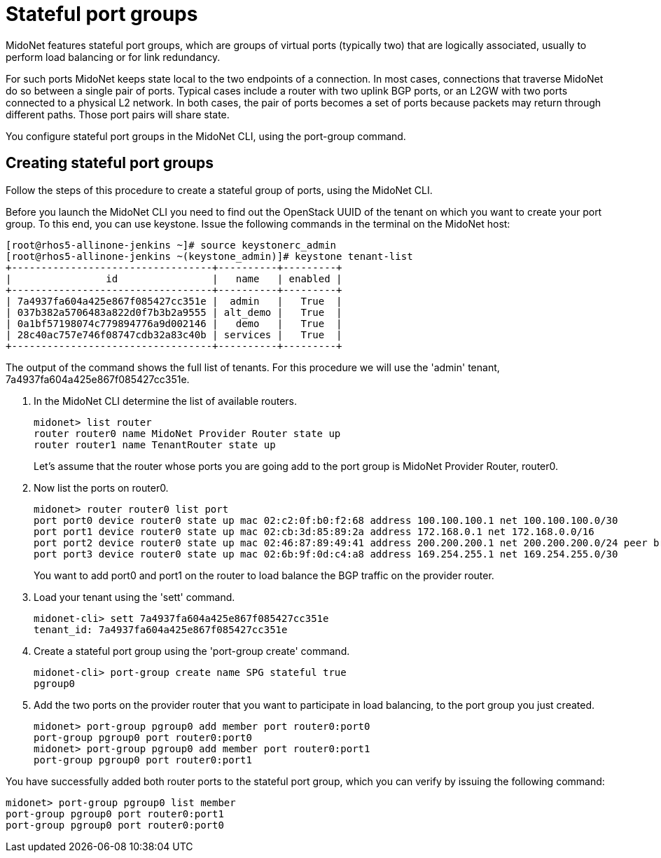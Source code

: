 [[stateful_port_groups]]
= Stateful port groups

MidoNet features stateful port groups, which are groups of virtual ports
(typically two) that are logically associated, usually to perform load balancing
or for link redundancy.

For such ports MidoNet keeps state local to the two endpoints of a connection.
In most cases, connections that traverse MidoNet do so between a single pair of
ports. Typical cases include a router with two uplink BGP ports, or an L2GW with
two ports connected to a physical L2 network. In both cases, the pair of ports
becomes a set of ports because packets may return through different paths. Those
port pairs will share state.

You configure stateful port groups in the MidoNet CLI, using the port-group
command.

== Creating stateful port groups

Follow the steps of this procedure to create a stateful group of ports, using
the MidoNet CLI.

Before you launch the MidoNet CLI you need to find out the OpenStack UUID of the
tenant on which you want to create your port group. To this end, you can use
keystone. Issue the following commands in the terminal on the MidoNet host:

[source]
[root@rhos5-allinone-jenkins ~]# source keystonerc_admin
[root@rhos5-allinone-jenkins ~(keystone_admin)]# keystone tenant-list
+----------------------------------+----------+---------+
|                id                |   name   | enabled |
+----------------------------------+----------+---------+
| 7a4937fa604a425e867f085427cc351e |  admin   |   True  |
| 037b382a5706483a822d0f7b3b2a9555 | alt_demo |   True  |
| 0a1bf57198074c779894776a9d002146 |   demo   |   True  |
| 28c40ac757e746f08747cdb32a83c40b | services |   True  |
+----------------------------------+----------+---------+

The output of the command shows the full list of tenants. For this procedure we
will use the 'admin' tenant, 7a4937fa604a425e867f085427cc351e.

. In the MidoNet CLI determine the list of available routers.
+
[source]
midonet> list router
router router0 name MidoNet Provider Router state up
router router1 name TenantRouter state up
+
Let's assume that the router whose ports you are going add to the port group is
MidoNet Provider Router, router0.

. Now list the ports on router0.
+
[source]
midonet> router router0 list port
port port0 device router0 state up mac 02:c2:0f:b0:f2:68 address 100.100.100.1 net 100.100.100.0/30
port port1 device router0 state up mac 02:cb:3d:85:89:2a address 172.168.0.1 net 172.168.0.0/16
port port2 device router0 state up mac 02:46:87:89:49:41 address 200.200.200.1 net 200.200.200.0/24 peer bridge0:port0
port port3 device router0 state up mac 02:6b:9f:0d:c4:a8 address 169.254.255.1 net 169.254.255.0/30
+
You want to add port0 and port1 on the router to load balance the BGP traffic on the provider router.

. Load your tenant using the 'sett' command.
+
[source]
midonet-cli> sett 7a4937fa604a425e867f085427cc351e
tenant_id: 7a4937fa604a425e867f085427cc351e

. Create a stateful port group using the 'port-group create' command.
+
[source]
midonet-cli> port-group create name SPG stateful true
pgroup0

. Add the two ports on the provider router that you want to participate in load
balancing, to the port group you just created.
+
[source]
midonet> port-group pgroup0 add member port router0:port0
port-group pgroup0 port router0:port0
midonet> port-group pgroup0 add member port router0:port1
port-group pgroup0 port router0:port1

You have successfully added both router ports to the stateful port group, which
you can verify by issuing the following command:

[source]
midonet> port-group pgroup0 list member
port-group pgroup0 port router0:port1
port-group pgroup0 port router0:port0
